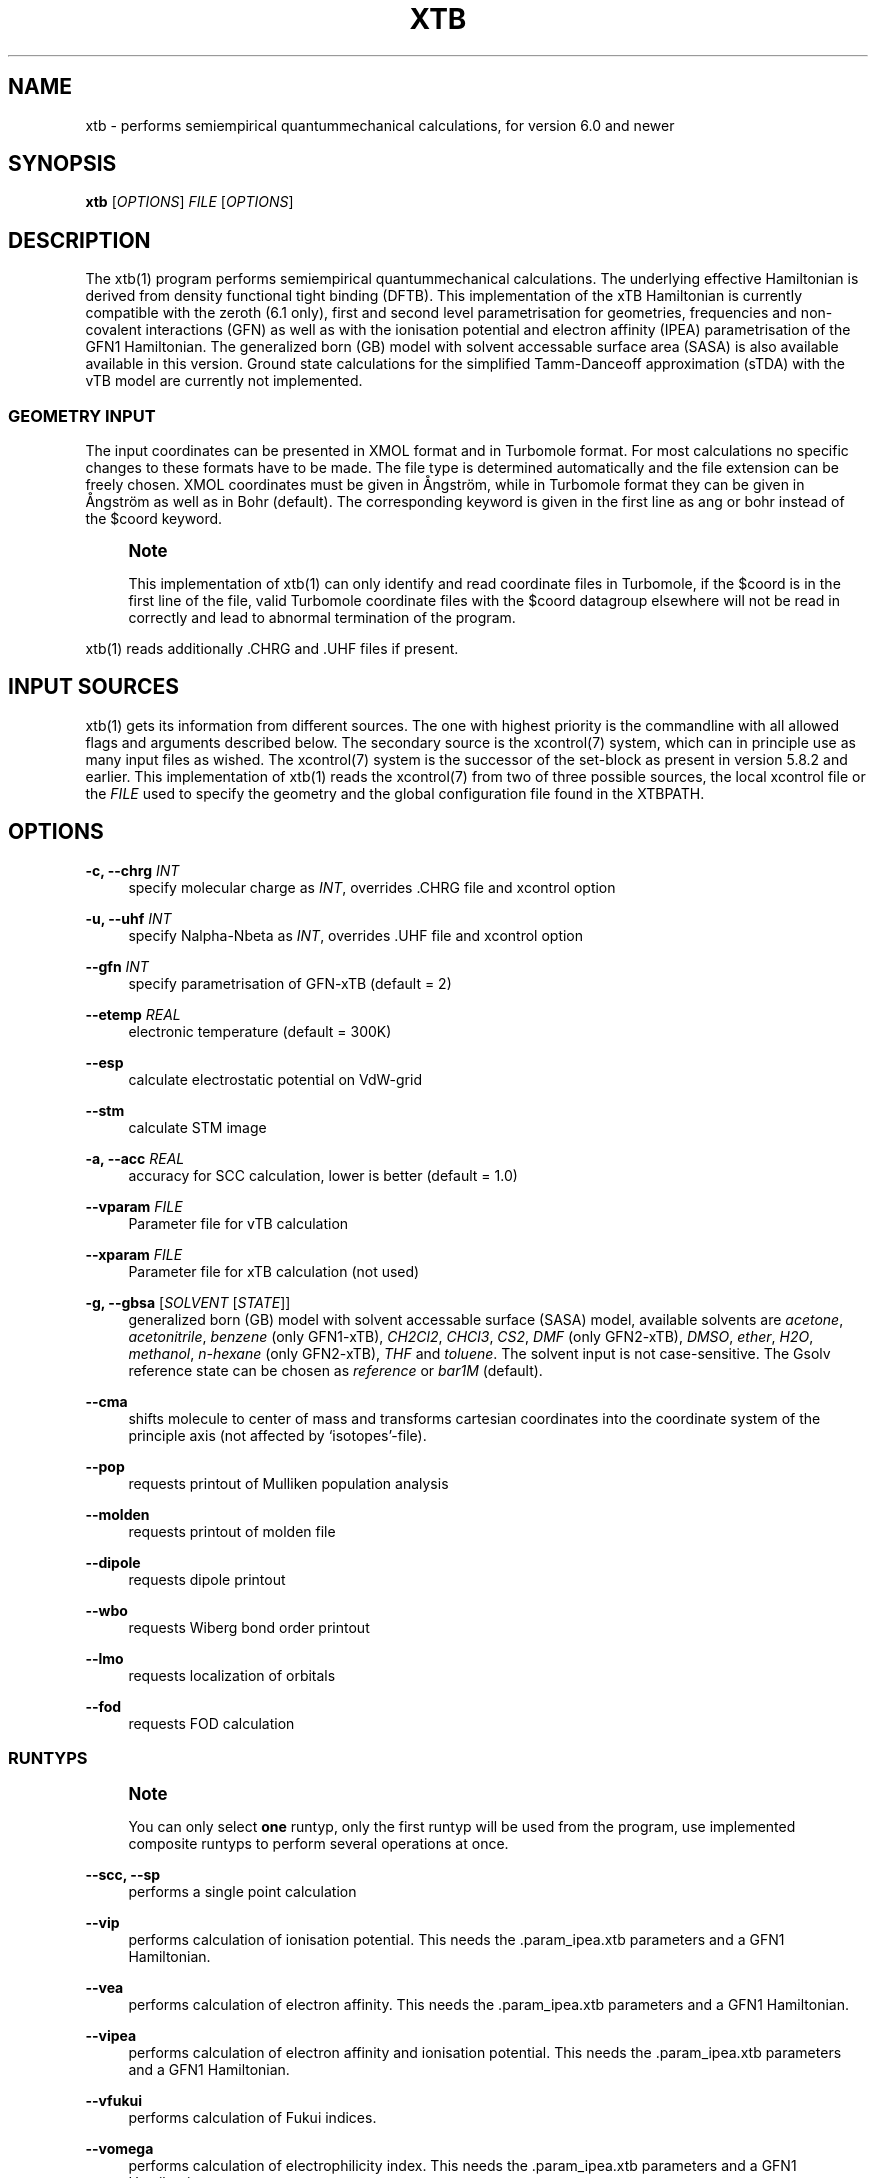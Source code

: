 '\" t
.\"     Title: xtb
.\"    Author: [FIXME: author] [see http://www.docbook.org/tdg5/en/html/author]
.\" Generator: DocBook XSL Stylesheets vsnapshot <http://docbook.sf.net/>
.\"      Date: 03/11/2020
.\"    Manual: \ \&
.\"    Source: \ \&
.\"  Language: English
.\"
.TH "XTB" "1" "03/11/2020" "\ \&" "\ \&"
.\" -----------------------------------------------------------------
.\" * Define some portability stuff
.\" -----------------------------------------------------------------
.\" ~~~~~~~~~~~~~~~~~~~~~~~~~~~~~~~~~~~~~~~~~~~~~~~~~~~~~~~~~~~~~~~~~
.\" http://bugs.debian.org/507673
.\" http://lists.gnu.org/archive/html/groff/2009-02/msg00013.html
.\" ~~~~~~~~~~~~~~~~~~~~~~~~~~~~~~~~~~~~~~~~~~~~~~~~~~~~~~~~~~~~~~~~~
.ie \n(.g .ds Aq \(aq
.el       .ds Aq '
.\" -----------------------------------------------------------------
.\" * set default formatting
.\" -----------------------------------------------------------------
.\" disable hyphenation
.nh
.\" disable justification (adjust text to left margin only)
.ad l
.\" -----------------------------------------------------------------
.\" * MAIN CONTENT STARTS HERE *
.\" -----------------------------------------------------------------
.SH "NAME"
xtb \- performs semiempirical quantummechanical calculations, for version 6\&.0 and newer
.SH "SYNOPSIS"
.sp
\fBxtb\fR [\fIOPTIONS\fR] \fIFILE\fR [\fIOPTIONS\fR]
.SH "DESCRIPTION"
.sp
The xtb(1) program performs semiempirical quantummechanical calculations\&. The underlying effective Hamiltonian is derived from density functional tight binding (DFTB)\&. This implementation of the xTB Hamiltonian is currently compatible with the zeroth (6\&.1 only), first and second level parametrisation for geometries, frequencies and non\-covalent interactions (GFN) as well as with the ionisation potential and electron affinity (IPEA) parametrisation of the GFN1 Hamiltonian\&. The generalized born (GB) model with solvent accessable surface area (SASA) is also available available in this version\&. Ground state calculations for the simplified Tamm\-Danceoff approximation (sTDA) with the vTB model are currently not implemented\&.
.SS "GEOMETRY INPUT"
.sp
The input coordinates can be presented in XMOL format and in Turbomole format\&. For most calculations no specific changes to these formats have to be made\&. The file type is determined automatically and the file extension can be freely chosen\&. XMOL coordinates must be given in Ångström, while in Turbomole format they can be given in Ångström as well as in Bohr (default)\&. The corresponding keyword is given in the first line as ang or bohr instead of the $coord keyword\&.
.if n \{\
.sp
.\}
.RS 4
.it 1 an-trap
.nr an-no-space-flag 1
.nr an-break-flag 1
.br
.ps +1
\fBNote\fR
.ps -1
.br
.sp
This implementation of xtb(1) can only identify and read coordinate files in Turbomole, if the $coord is in the first line of the file, valid Turbomole coordinate files with the $coord datagroup elsewhere will not be read in correctly and lead to abnormal termination of the program\&.
.sp .5v
.RE
.sp
xtb(1) reads additionally \&.CHRG and \&.UHF files if present\&.
.SH "INPUT SOURCES"
.sp
xtb(1) gets its information from different sources\&. The one with highest priority is the commandline with all allowed flags and arguments described below\&. The secondary source is the xcontrol(7) system, which can in principle use as many input files as wished\&. The xcontrol(7) system is the successor of the set\-block as present in version 5\&.8\&.2 and earlier\&. This implementation of xtb(1) reads the xcontrol(7) from two of three possible sources, the local xcontrol file or the \fIFILE\fR used to specify the geometry and the global configuration file found in the XTBPATH\&.
.SH "OPTIONS"
.PP
\fB\-c, \-\-chrg\fR \fIINT\fR
.RS 4
specify molecular charge as
\fIINT\fR, overrides
\&.CHRG
file and
xcontrol
option
.RE
.PP
\fB\-u, \-\-uhf\fR \fIINT\fR
.RS 4
specify Nalpha\-Nbeta as
\fIINT\fR, overrides
\&.UHF
file and
xcontrol
option
.RE
.PP
\fB\-\-gfn\fR \fIINT\fR
.RS 4
specify parametrisation of GFN\-xTB (default = 2)
.RE
.PP
\fB\-\-etemp\fR \fIREAL\fR
.RS 4
electronic temperature (default = 300K)
.RE
.PP
\fB\-\-esp\fR
.RS 4
calculate electrostatic potential on VdW\-grid
.RE
.PP
\fB\-\-stm\fR
.RS 4
calculate STM image
.RE
.PP
\fB\-a, \-\-acc\fR \fIREAL\fR
.RS 4
accuracy for SCC calculation, lower is better (default = 1\&.0)
.RE
.PP
\fB\-\-vparam\fR \fIFILE\fR
.RS 4
Parameter file for vTB calculation
.RE
.PP
\fB\-\-xparam\fR \fIFILE\fR
.RS 4
Parameter file for xTB calculation (not used)
.RE
.PP
\fB\-g, \-\-gbsa\fR [\fISOLVENT\fR [\fISTATE\fR]]
.RS 4
generalized born (GB) model with solvent accessable surface (SASA) model, available solvents are
\fIacetone\fR,
\fIacetonitrile\fR,
\fIbenzene\fR
(only GFN1\-xTB),
\fICH2Cl2\fR,
\fICHCl3\fR,
\fICS2\fR,
\fIDMF\fR
(only GFN2\-xTB),
\fIDMSO\fR,
\fIether\fR,
\fIH2O\fR,
\fImethanol\fR,
\fIn\-hexane\fR
(only GFN2\-xTB),
\fITHF\fR
and
\fItoluene\fR\&. The solvent input is not case\-sensitive\&. The Gsolv reference state can be chosen as
\fIreference\fR
or
\fIbar1M\fR
(default)\&.
.RE
.PP
\fB\-\-cma\fR
.RS 4
shifts molecule to center of mass and transforms cartesian coordinates into the coordinate system of the principle axis (not affected by \(oqisotopes\(cq\-file)\&.
.RE
.PP
\fB\-\-pop\fR
.RS 4
requests printout of Mulliken population analysis
.RE
.PP
\fB\-\-molden\fR
.RS 4
requests printout of molden file
.RE
.PP
\fB\-\-dipole\fR
.RS 4
requests dipole printout
.RE
.PP
\fB\-\-wbo\fR
.RS 4
requests Wiberg bond order printout
.RE
.PP
\fB\-\-lmo\fR
.RS 4
requests localization of orbitals
.RE
.PP
\fB\-\-fod\fR
.RS 4
requests FOD calculation
.RE
.SS "RUNTYPS"
.if n \{\
.sp
.\}
.RS 4
.it 1 an-trap
.nr an-no-space-flag 1
.nr an-break-flag 1
.br
.ps +1
\fBNote\fR
.ps -1
.br
.sp
You can only select \fBone\fR runtyp, only the first runtyp will be used from the program, use implemented composite runtyps to perform several operations at once\&.
.sp .5v
.RE
.PP
\fB\-\-scc, \-\-sp\fR
.RS 4
performs a single point calculation
.RE
.PP
\fB\-\-vip\fR
.RS 4
performs calculation of ionisation potential\&. This needs the \&.param_ipea\&.xtb parameters and a GFN1 Hamiltonian\&.
.RE
.PP
\fB\-\-vea\fR
.RS 4
performs calculation of electron affinity\&. This needs the \&.param_ipea\&.xtb parameters and a GFN1 Hamiltonian\&.
.RE
.PP
\fB\-\-vipea\fR
.RS 4
performs calculation of electron affinity and ionisation potential\&. This needs the \&.param_ipea\&.xtb parameters and a GFN1 Hamiltonian\&.
.RE
.PP
\fB\-\-vfukui\fR
.RS 4
performs calculation of Fukui indices\&.
.RE
.PP
\fB\-\-vomega\fR
.RS 4
performs calculation of electrophilicity index\&. This needs the \&.param_ipea\&.xtb parameters and a GFN1 Hamiltonian\&.
.RE
.PP
\fB\-\-grad\fR
.RS 4
performs a gradient calculation
.RE
.PP
\fB\-o, \-\-opt\fR [\fILEVEL\fR]
.RS 4
call
ancopt(3)
to perform a geometry optimization, levels from crude, sloppy, loose, normal (default), tight, verytight to extreme can be chosen
.RE
.PP
\fB\-\-optts\fR [\fILEVEL\fR] [\fIROOT\fR]
.RS 4
call
ancopt(3)
to perform a transition state optimization, may need to perform a hessian calculation first
.RE
.PP
\fB\-\-hess\fR
.RS 4
perform a numerical hessian calculation on input geometry
.RE
.PP
\fB\-\-ohess\fR [\fILEVEL\fR]
.RS 4
perform a numerical hessian calculation on an
ancopt(3)
optimized geometry
.RE
.PP
\fB\-\-md\fR
.RS 4
molecular dynamics simulation on start geometry
.RE
.PP
\fB\-\-metadyn\fR [\fIint\fR]
.RS 4
meta dynamics simulation on start geometry, saving
\fIint\fR
snapshots of the trajectory to bias the simulation (6\&.1 only)
.RE
.PP
\fB\-\-omd\fR
.RS 4
molecular dynamics simulation on
ancopt(3)
optimized geometry, a loose optimization level will be chosen
.RE
.PP
\fB\-\-metaopt\fR [\fILEVEL\fR]
.RS 4
call
ancopt(3)
to perform a geometry optimization, then try to find other minimas by meta dynamics (6\&.1 only)
.RE
.PP
\fB\-\-path\fR [\fIFILE\fR]
.RS 4
use meta dynamics to calculate a path from the input geometry to the given product structure (6\&.1 only)
.RE
.PP
\fB\-\-reactor\fR
.RS 4
experimental (6\&.1 only)
.RE
.PP
\fB\-\-siman\fR
.RS 4
conformational search by simulated annealing based on molecular dynamics\&. Conformers are optimized with
ancopt(3)\&.
.RE
.PP
\fB\-\-modef\fR \fIINT\fR
.RS 4
modefollowing algorithm\&.
\fIINT\fR
specifies the mode that should be used for the modefollowing\&.
.RE
.SS "GENERAL"
.PP
\fB\-I, \-\-input\fR \fIFILE\fR
.RS 4
use
\fIFILE\fR
as input source for
xcontrol(7)
instructions
.RE
.PP
\fB\-\-namespace\fR \fISTRING\fR
.RS 4
give this
xtb(1)
run a namespace\&. All files, even temporary ones, will be named according to
\fISTRING\fR
(might not work everywhere)\&.
.RE
.PP
\fB\-\-[no]copy\fR
.RS 4
copies the
xcontrol
file at startup (default = true)
.RE
.PP
\fB\-\-[no]restart\fR
.RS 4
restarts calculation from
xtbrestart
(default = true)
.RE
.PP
\fB\-P, \-\-parallel\fR \fIINT\fR
.RS 4
number of parallel processes
.RE
.PP
\fB\-\-define\fR
.RS 4
performs automatic check of input and terminate
.RE
.PP
\fB\-\-citation\fR
.RS 4
print citation and terminate
.RE
.PP
\fB\-\-license\fR
.RS 4
print license and terminate
.RE
.PP
\fB\-v, \-\-verbose\fR
.RS 4
be more verbose (not supported in every unit)
.RE
.PP
\fB\-s, \-\-silent\fR
.RS 4
clutter the screen less (not supported in every unit)
.RE
.PP
\fB\-\-strict\fR
.RS 4
turns all warnings into hard errors
.RE
.PP
\fB\-h, \-\-help\fR
.RS 4
show help page
.RE
.SH "ENVIRONMENT VARIABLES"
.sp
xtb(1) accesses a path\-like variable to determine the location of its parameter files, you have to provide the XTBPATH variable in the same syntax as the system PATH variable\&. If this variable is not set, xtb(1) will try to generate the XTBPATH from the deprecated XTBHOME variable\&. In case the XTBHOME variable is not set it will be generated from the HOME variable\&. So in principle storing the parameter files in the users home directory is suffient but might lead to come cluttering\&.
.sp
Since the XTBHOME variable is deprecated with version 6\&.0 and newer xtb(1) will issue a warning if XTBHOME is not part of the XTBPATH since the XTBHOME variable is not used in production runs\&.
.SH "LOCAL FILES"
.sp
xtb(1) accesses a number of local files in the current working directory and also writes some output in specific files\&. Note that not all input and output files allow the \fB\-\-namespace\fR option\&.
.SS "INPUT"
.PP
\fB\&.CHRG\fR
.RS 4
molecular charge as
\fIint\fR
.RE
.PP
\fB\&.UHF\fR
.RS 4
Nalpha\-Nbeta as
\fIint\fR
.RE
.PP
\fBmdrestart\fR
.RS 4
contains restart information for MD,
\fB\-\-namespace\fR
compatible\&.
.RE
.PP
\fBpcharge\fR
.RS 4
point charge input, format is
\fIreal\fR
\fIreal\fR
\fIreal\fR
\fIreal\fR
[\fIint\fR]\&. The first real is used as partial charge, the next three entries are the cartesian coordinates and the last is an optional atom type\&. Note that the point charge input is not affected by a CMA transformation\&. Also parallel Hessian calculations will fail due to I/O errors when using point charge embedding\&.
.RE
.PP
\fBsolvent\fR
.RS 4
qmdff(1)
input file
.RE
.PP
\fBxcontrol\fR
.RS 4
default input file in
\fB\-\-copy\fR
mode, see
xcontrol(7)
for details, set by
\fB\-\-input\fR\&.
.RE
.PP
\fBxtbrestart\fR
.RS 4
contains restart information for SCC,
\fB\-\-namespace\fR
compatible\&.
.RE
.SS "OUTPUT"
.PP
\fBcharges\fR
.RS 4
contains Mulliken partial charges calculated in SCC
.RE
.PP
\fBwbo\fR
.RS 4
contains Wiberg bond order calculated in SCC,
\fB\-\-namespace\fR
compatible\&.
.RE
.PP
\fBenergy\fR
.RS 4
total energy in Turbomole format
.RE
.PP
\fBgradient\fR
.RS 4
geometry, energy and gradient in Turbomole format
.RE
.PP
\fBhessian\fR
.RS 4
contains the (not mass weighted) cartesian Hessian,
\fB\-\-namespace\fR
compatible\&.
.RE
.PP
\fBxtbopt\&.xyz\fR, \fBxtbopt\&.coord\fR
.RS 4
optimized geometry in the same format as the input geometry\&.
.RE
.PP
\fBxtbhess\&.coord\fR
.RS 4
distorted geometry if imaginary frequency was found
.RE
.PP
\fBxtbopt\&.log\fR
.RS 4
contains all structures obtained in the geometry optimization with the respective energy in the comment line in a XMOL formatted trajectory
.RE
.PP
\fBxtbsiman\&.log\fR,\fBxtb\&.trj\&.\fR\fB\fIint\fR\fR
.RS 4
trajectories from MD
.RE
.PP
\fBscoord\&.\fR\fB\fIint\fR\fR
.RS 4
coordinate dump of MD
.RE
.PP
\fBfod\&.cub\fR
.RS 4
FOD on a cube\-type grid
.RE
.PP
\fBspindensity\&.cub\fR
.RS 4
spindensity on a cube\-type grid
.RE
.PP
\fBdensity\&.cub\fR
.RS 4
density on a cube\-type grid
.RE
.PP
\fBmolden\&.input\fR
.RS 4
MOs and occupation for visualisation and sTDA\-xTB calculations
.RE
.PP
\fBpcgrad\fR
.RS 4
gradient of the point charges
.RE
.PP
\fBxtb_esp\&.cosmo\fR
.RS 4
ESP fake cosmo output
.RE
.PP
\fBxtb_esp_profile\&.dat\fR
.RS 4
ESP histogramm data
.RE
.PP
\fBvibspectrum\fR
.RS 4
Turbomole style vibrational spectrum data group
.RE
.PP
\fBg98\&.out\fR, \fBg98l\&.out\fR, \fBg98_canmode\&.out\fR, \fBg98_locmode\&.out\fR
.RS 4
g98 fake output with normal or local modes
.RE
.PP
\fB\&.tmpxtbmodef\fR
.RS 4
input for mode following
.RE
.PP
\fBcoordprot\&.0\fR
.RS 4
protonated species
.RE
.PP
\fBxtblmoinfo\fR
.RS 4
centers of the localized molecular orbitals
.RE
.PP
\fBlmocent\&.coord\fR
.RS 4
centers of the localized molecular orbitals
.RE
.PP
\fBtmpxx\fR
.RS 4
number of recommended modes for mode following
.RE
.PP
\fBxtb_normalmodes\fR, \fBxtb_localmodes\fR
.RS 4
binary dump for mode following
.RE
.SS "TOUCH"
.PP
\fBxtbmdok\fR
.RS 4
generated by successful MD
.RE
.PP
\fB\&.xtbok\fR
.RS 4
generated after each successful
xtb(1)
run
.RE
.PP
\fB\&.sccnotconverged\fR
.RS 4
generated after failed SCC with printlevel=2
.RE
.SH "WARNINGS"
.sp
xtb(1) can generate the two types of warnings, the first warning section is printed immediately after the normal banner at startup, summing up the evaluation of all input sources (commandline, xcontrol, xtbrc)\&. To check this warnings exclusively before running an expensive calculation a input check is implemented via the \fB\-\-define\fR flag\&. Please, study this warnings carefully!
.sp
After xtb(1) has evaluated the all input sources it immediately enters the production mode\&. Severe errors will lead to an abnormal termination which is signalled by the printout to STDERR and a non\-zero return value (usually 128)\&. All non\-fatal errors are summerized in the end of the calculation in one block, right bevor the timing analysis\&.
.sp
To aid the user to fix the problems generating these warnings a brief summary of each warning with its respective string representation in the output will be shown here:
.PP
\fBANCopt failed to converge the optimization\fR
.RS 4
geometry optimization has failed to converge in the given number optimization cycles\&. This is not neccessary a problem if only a small number of cycles was given for the optimization on purpose\&. All further calculations are done on the last geometry of the optimization\&.
.RE
.PP
\fBHessian on incompletely optimized geometry!\fR
.RS 4
This warning will be issued twice, once before the Hessian, calculations starts (it would otherwise take some time before this this warning could be detected) and in the warning block in the end\&. The warning will be generated if the gradient norm on the given geometry is higher than a certain threshold\&.
.RE
.SH "EXIT STATUS"
.PP
\fB0\fR
.RS 4
normal termination of
xtb(1)
.RE
.PP
\fB128\fR
.RS 4
Failure (termination via error stop generates 128 as return value)
.RE
.SH "BUGS"
.sp
please report all bugs with an example input, \-\-copy dump of internal settings and the used geometry, as well as the \-\-verbose output to xtb@thch\&.uni\-bonn\&.de
.SH "RESOURCES"
.sp
Main web site: http://grimme\&.uni\-bonn\&.de/software/xtb
.SH "COPYING"
.sp
Copyright (C) 2015\-2018 S\&. Grimme\&. For non\-commerical, academia use only\&.
